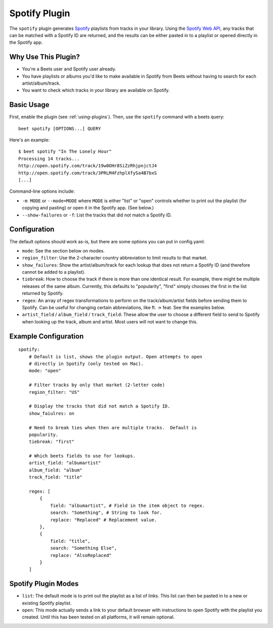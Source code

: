 Spotify Plugin
==============

The ``spotify`` plugin generates `Spotify`_ playlists from tracks in your library. Using the `Spotify Web API`_, any tracks that can be matched with a Spotify ID are returned, and the results can be either pasted in to a playlist or opened directly in the Spotify app.

.. _Spotify: https://www.spotify.com/
.. _Spotify Web API: https://developer.spotify.com/web-api/search-item/

Why Use This Plugin?
--------------------

* You're a Beets user and Spotify user already.
* You have playlists or albums you'd like to make available in Spotify from Beets without having to search for each artist/album/track.
* You want to check which tracks in your library are available on Spotify.

Basic Usage
-----------

First, enable the plugin (see :ref:`using-plugins`). Then, use the ``spotify``
command with a beets query::

    beet spotify [OPTIONS...] QUERY

Here's an example::

    $ beet spotify "In The Lonely Hour"
    Processing 14 tracks...
    http://open.spotify.com/track/19w0OHr8SiZzRhjpnjctJ4
    http://open.spotify.com/track/3PRLM4FzhplXfySa4B7bxS
    [...]

Command-line options include:

* ``-m MODE`` or ``--mode=MODE`` where ``MODE`` is either "list" or "open"
  controls whether to print out the playlist (for copying and pasting) or
  open it in the Spotify app. (See below.)
* ``--show-failures`` or ``-f``: List the tracks that did not match a Spotify
  ID.

Configuration
-----------

The default options should work as-is, but there are some options you can put in config.yaml:

* ``mode``: See the section below on modes.
* ``region_filter``: Use the 2-character country abbreviation to limit results
  to that market.
* ``show_failures``: Show the artist/album/track for each lookup that does not
  return a Spotify ID (and therefore cannot be added to a playlist).
* ``tiebreak``: How to choose the track if there is more than one identical
  result.  For example, there might be multiple releases of the same album.
  Currently, this defaults to "popularity", "first" simply chooses the first
  in the list returned by Spotify.
* ``regex``: An array of regex transformations to perform on the
  track/album/artist fields before sending them to Spotify.  Can be useful for
  changing certain abbreviations, like ft. -> feat.  See the examples below.
* ``artist_field`` / ``album_field`` / ``track_field``: These allow the user
  to choose a different field to send to Spotify when looking up the track,
  album and artist.  Most users will not want to change this.

Example Configuration
---------------------

::

    spotify:
        # Default is list, shows the plugin output. Open attempts to open
        # directly in Spotify (only tested on Mac).
        mode: "open"

        # Filter tracks by only that market (2-letter code)
        region_filter: "US"

        # Display the tracks that did not match a Spotify ID.
        show_faiulres: on

        # Need to break ties when then are multiple tracks.  Default is
        popularity.
        tiebreak: "first"

        # Which beets fields to use for lookups.
        artist_field: "albumartist"
        album_field: "album"
        track_field: "title"

        regex: [
            {
                field: "albumartist", # Field in the item object to regex.
                search: "Something", # String to look for.
                replace: "Replaced" # Replacement value.
            },
            {
                field: "title",
                search: "Something Else",
                replace: "AlsoReplaced"
            }
        ]

Spotify Plugin Modes
---------------------

* ``list``: The default mode is to print out the playlist as a list of links.
  This list can then be pasted in to a new or existing Spotify playlist.
* ``open``: This mode actually sends a link to your default browser with
  instructions to open Spotify with the playlist you created.  Until this has
  been tested on all platforms, it will remain optional.

